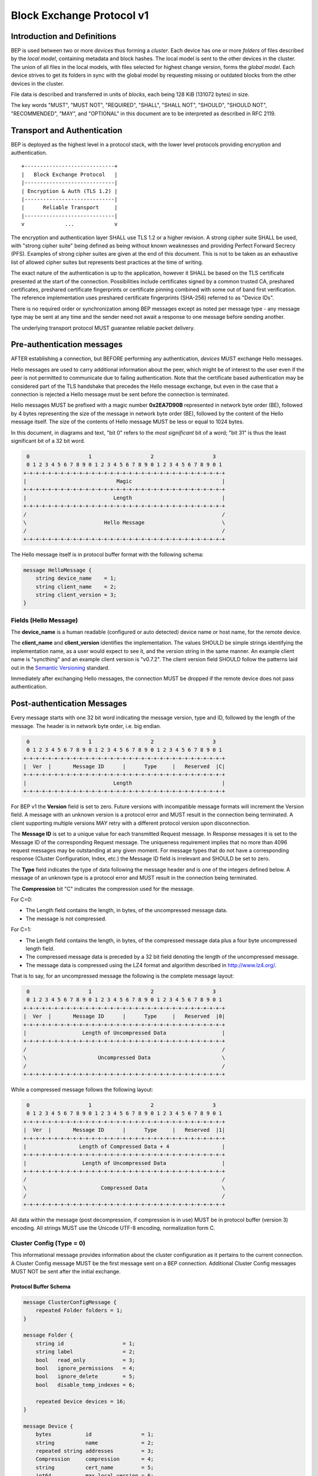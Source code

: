 .. _bep-v1:

Block Exchange Protocol v1
==========================

Introduction and Definitions
----------------------------

BEP is used between two or more *devices* thus forming a *cluster*. Each
device has one or more *folders* of files described by the *local
model*, containing metadata and block hashes. The local model is sent to
the other devices in the cluster. The union of all files in the local
models, with files selected for highest change version, forms the
*global model*. Each device strives to get its folders in sync with the
global model by requesting missing or outdated blocks from the other
devices in the cluster.

File data is described and transferred in units of *blocks*, each being
128 KiB (131072 bytes) in size.

The key words "MUST", "MUST NOT", "REQUIRED", "SHALL", "SHALL NOT",
"SHOULD", "SHOULD NOT", "RECOMMENDED", "MAY", and "OPTIONAL" in this
document are to be interpreted as described in RFC 2119.

Transport and Authentication
----------------------------

BEP is deployed as the highest level in a protocol stack, with the lower
level protocols providing encryption and authentication.

::

    +-----------------------------+
    |   Block Exchange Protocol   |
    |-----------------------------|
    | Encryption & Auth (TLS 1.2) |
    |-----------------------------|
    |      Reliable Transport     |
    |-----------------------------|
    v             ...             v

The encryption and authentication layer SHALL use TLS 1.2 or a higher
revision. A strong cipher suite SHALL be used, with "strong cipher
suite" being defined as being without known weaknesses and providing
Perfect Forward Secrecy (PFS). Examples of strong cipher suites are
given at the end of this document. This is not to be taken as an
exhaustive list of allowed cipher suites but represents best practices
at the time of writing.

The exact nature of the authentication is up to the application, however
it SHALL be based on the TLS certificate presented at the start of the
connection. Possibilities include certificates signed by a common
trusted CA, preshared certificates, preshared certificate fingerprints
or certificate pinning combined with some out of band first
verification. The reference implementation uses preshared certificate
fingerprints (SHA-256) referred to as "Device IDs".

There is no required order or synchronization among BEP messages except
as noted per message type - any message type may be sent at any time and
the sender need not await a response to one message before sending
another.

The underlying transport protocol MUST guarantee reliable packet delivery.

Pre-authentication messages
---------------------------

AFTER establishing a connection, but BEFORE performing any authentication,
*devices* MUST exchange Hello messages.

Hello messages are used to carry additional information about the peer,
which might be of interest to the user even if the peer is not permitted to
communicate due to failing authentication. Note that the certificate based
authentication may be considered part of the TLS handshake that precedes the
Hello message exchange, but even in the case that a connection is rejected a
Hello message must be sent before the connection is terminated.

Hello messages MUST be prefixed with a magic number **0x2EA7D90B**
represented in network byte order (BE), followed by 4 bytes representing the
size of the message in network byte order (BE), followed by the content of
the Hello message itself. The size of the contents of Hello message MUST be
less or equal to 1024 bytes.

In this document, in diagrams and text, "bit 0" refers to the *most
significant* bit of a word; "bit 31" is thus the least significant bit of a
32 bit word.

.. code-block:: none

     0                   1                   2                   3
     0 1 2 3 4 5 6 7 8 9 0 1 2 3 4 5 6 7 8 9 0 1 2 3 4 5 6 7 8 9 0 1
    +-+-+-+-+-+-+-+-+-+-+-+-+-+-+-+-+-+-+-+-+-+-+-+-+-+-+-+-+-+-+-+-+
    |                             Magic                             |
    +-+-+-+-+-+-+-+-+-+-+-+-+-+-+-+-+-+-+-+-+-+-+-+-+-+-+-+-+-+-+-+-+
    |                            Length                             |
    +-+-+-+-+-+-+-+-+-+-+-+-+-+-+-+-+-+-+-+-+-+-+-+-+-+-+-+-+-+-+-+-+
    /                                                               /
    \                         Hello Message                         \
    /                                                               /
    +-+-+-+-+-+-+-+-+-+-+-+-+-+-+-+-+-+-+-+-+-+-+-+-+-+-+-+-+-+-+-+-+

The Hello message itself is in protocol buffer format with the following schema:

.. code-block:: proto

    message HelloMessage {
        string device_name    = 1;
        string client_name    = 2;
        string client_version = 3;
    }

Fields (Hello Message)
^^^^^^^^^^^^^^^^^^^^^^

The **device_name** is a human readable (configured or auto detected) device
name or host name, for the remote device.

The **client_name** and **client_version** identifies the implementation. The
values SHOULD  be simple strings identifying the implementation name, as a
user would expect to see it, and the version string in the same manner. An
example client name is "syncthing" and an example client version is "v0.7.2".
The client version field SHOULD follow the patterns laid out in the `Semantic
Versioning <http://semver.org/>`__ standard.

Immediately after exchanging Hello messages, the connection MUST be dropped
if the remote device does not pass authentication.

Post-authentication Messages
----------------------------

Every message starts with one 32 bit word indicating the message version, type
and ID, followed by the length of the message. The header is in network byte
order, i.e. big endian.

.. code-block:: none

     0                   1                   2                   3
     0 1 2 3 4 5 6 7 8 9 0 1 2 3 4 5 6 7 8 9 0 1 2 3 4 5 6 7 8 9 0 1
    +-+-+-+-+-+-+-+-+-+-+-+-+-+-+-+-+-+-+-+-+-+-+-+-+-+-+-+-+-+-+-+-+
    |  Ver  |       Message ID      |      Type     |   Reserved  |C|
    +-+-+-+-+-+-+-+-+-+-+-+-+-+-+-+-+-+-+-+-+-+-+-+-+-+-+-+-+-+-+-+-+
    |                            Length                             |
    +-+-+-+-+-+-+-+-+-+-+-+-+-+-+-+-+-+-+-+-+-+-+-+-+-+-+-+-+-+-+-+-+

For BEP v1 the **Version** field is set to zero. Future versions with
incompatible message formats will increment the Version field. A message
with an unknown version is a protocol error and MUST result in the
connection being terminated. A client supporting multiple versions MAY
retry with a different protocol version upon disconnection.

The **Message ID** is set to a unique value for each transmitted Request
message. In Response messages it is set to the Message ID of the corresponding
Request message. The uniqueness requirement implies that no more than 4096
request messages may be outstanding at any given moment. For message types
that do not have a corresponding response (Cluster Configuration, Index, etc.)
the Message ID field is irrelevant and SHOULD be set to zero.

The **Type** field indicates the type of data following the message header
and is one of the integers defined below. A message of an unknown type
is a protocol error and MUST result in the connection being terminated.

The **Compression** bit "C" indicates the compression used for the message.

For C=0:

-  The Length field contains the length, in bytes, of the uncompressed
   message data.

-  The message is not compressed.

For C=1:

-  The Length field contains the length, in bytes, of the compressed
   message data plus a four byte uncompressed length field.

-  The compressed message data is preceded by a 32 bit field denoting
   the length of the uncompressed message.

-  The message data is compressed using the LZ4 format and algorithm
   described in http://www.lz4.org/.

That is to say, for an uncompressed message the following is the complete
message layout:

.. code-block:: none

     0                   1                   2                   3
     0 1 2 3 4 5 6 7 8 9 0 1 2 3 4 5 6 7 8 9 0 1 2 3 4 5 6 7 8 9 0 1
    +-+-+-+-+-+-+-+-+-+-+-+-+-+-+-+-+-+-+-+-+-+-+-+-+-+-+-+-+-+-+-+-+
    |  Ver  |       Message ID      |      Type     |   Reserved  |0|
    +-+-+-+-+-+-+-+-+-+-+-+-+-+-+-+-+-+-+-+-+-+-+-+-+-+-+-+-+-+-+-+-+
    |                  Length of Uncompressed Data                  |
    +-+-+-+-+-+-+-+-+-+-+-+-+-+-+-+-+-+-+-+-+-+-+-+-+-+-+-+-+-+-+-+-+
    /                                                               /
    \                       Uncompressed Data                       \
    /                                                               /
    +-+-+-+-+-+-+-+-+-+-+-+-+-+-+-+-+-+-+-+-+-+-+-+-+-+-+-+-+-+-+-+-+

While a compressed message follows the following layout:

.. code-block:: none

     0                   1                   2                   3
     0 1 2 3 4 5 6 7 8 9 0 1 2 3 4 5 6 7 8 9 0 1 2 3 4 5 6 7 8 9 0 1
    +-+-+-+-+-+-+-+-+-+-+-+-+-+-+-+-+-+-+-+-+-+-+-+-+-+-+-+-+-+-+-+-+
    |  Ver  |       Message ID      |      Type     |   Reserved  |1|
    +-+-+-+-+-+-+-+-+-+-+-+-+-+-+-+-+-+-+-+-+-+-+-+-+-+-+-+-+-+-+-+-+
    |                 Length of Compressed Data + 4                 |
    +-+-+-+-+-+-+-+-+-+-+-+-+-+-+-+-+-+-+-+-+-+-+-+-+-+-+-+-+-+-+-+-+
    |                  Length of Uncompressed Data                  |
    +-+-+-+-+-+-+-+-+-+-+-+-+-+-+-+-+-+-+-+-+-+-+-+-+-+-+-+-+-+-+-+-+
    /                                                               /
    \                        Compressed Data                        \
    /                                                               /
    +-+-+-+-+-+-+-+-+-+-+-+-+-+-+-+-+-+-+-+-+-+-+-+-+-+-+-+-+-+-+-+-+


All data within the message (post decompression, if compression is in use)
MUST be in protocol buffer (version 3) encoding. All strings MUST use the
Unicode UTF-8 encoding, normalization form C.

Cluster Config (Type = 0)
^^^^^^^^^^^^^^^^^^^^^^^^^

.. Documentation note: the structure of a message section is always:
   1. A short description of the message
   2. Protocol buffer schema of the message
   3. Description of the fields in the message.

This informational message provides information about the cluster
configuration as it pertains to the current connection. A Cluster Config
message MUST be the first message sent on a BEP connection. Additional
Cluster Config messages MUST NOT be sent after the initial exchange.

Protocol Buffer Schema
~~~~~~~~~~~~~~~~~~~~~~

.. code-block:: proto

    message ClusterConfigMessage {
        repeated Folder folders = 1;
    }

    message Folder {
        string id                   = 1;
        string label                = 2;
        bool   read_only            = 3;
        bool   ignore_permissions   = 4;
        bool   ignore_delete        = 5;
        bool   disable_temp_indexes = 6;

        repeated Device devices = 16;
    }

    message Device {
        bytes           id                = 1;
        string          name              = 2;
        repeated string addresses         = 3;
        Compression     compression       = 4;
        string          cert_name         = 5;
        int64           max_local_version = 6;
        bool            introducer        = 7;
    }

    enum Compression {
        METADATA = 0;
        NEVER    = 1;
        ALWAYS   = 2;
    }

Fields (Cluster Config Message)
~~~~~~~~~~~~~~~~~~~~~~~~~~~~~~~

.. Documentation note: the first time a field is mentioned it is put in
   **bold text**. We use the space separated names in running text and
   snake_case in the protocol buffer schema.

The **folders** field contains the list of folders that will be synchronized
over the current connection.

Fields (Folder Message)
~~~~~~~~~~~~~~~~~~~~~~~

The **id** field contains the folder ID, which is the unique identifier of
the folder.

The **label** field contains the folder label, the human readable name of
the folder.

The **read only** field is set for folders that the device will accept no
updates from the network for.

The **ignore permissions** field is set for folders that the device will not
accept or announce file permissions for.

The **ignore delete** field is set for folders that the device will ignore
deletes for.

The **disable temp indexes** field is set for folders that will not dispatch
and do not wish to receive progress updates about partially downloaded files
via Download Progress messages.

The **devices** field is a list of devices participating in sharing this
folder.

Fields (Device Message)
~~~~~~~~~~~~~~~~~~~~~~~~~

The device **id** field is a 32 byte number that uniquely identifies the
device. For instance, the reference implementation uses the SHA-256 of the
device X.509 certificate.

The **name** field is a human readable name assigned to the described device
by the sending device. It MAY be empty and it need not be unique.

The list of **addresses** is that used by the sending device to connect to
the described device.

The **compression** field indicates the compression mode in use for this
device and folder. The following values are valid:

:0: Compress metadata. This enables compression of metadata messages such as Index.
:1: Compression disabled. No compression is used on any message.
:2: Compress always. Metadata messages as well as Response messages are compressed.

The **cert name** field indicates the expected certificate name for this
device. It is commonly blank, indicating to use the implementation default.

The **max local version** field contains the highest local file
version number of the files already known to be in the index sent by
this device. If nothing is known about the index of a given device, this
field MUST be set to zero. When receiving a Cluster Config message with
a non-zero Max Local Version for the local device ID, a device MAY elect
to send an Index Update message containing only files with higher local
version numbers in place of the initial Index message.

The **introducer** field is set for devices that are trusted as cluster
introducers.

Index (Type = 1) and Index Update (Type = 6)
^^^^^^^^^^^^^^^^^^^^^^^^^^^^^^^^^^^^^^^^^^^^

The Index and Index Update messages define the contents of the senders
folder. An Index message represents the full contents of the folder and
thus supersedes any previous index. An Index Update amends an existing
index with new information, not affecting any entries not included in
the message. An Index Update MAY NOT be sent unless preceded by an
Index, unless a non-zero Max Local Version has been announced for the
given folder by the peer device.

Protocol Buffer Schema
~~~~~~~~~~~~~~~~~~~~~~

.. code-block:: proto

    message IndexMessage {
        string            folder = 1;
        repeated FileInfo files  = 2;
    }

    message FileInfo {
        option (gogoproto.goproto_stringer) = false;
        string       name           = 1;
        FileInfoType type           = 2;
        int64        size           = 3;
        uint32       permissions    = 4;
        int64        modified       = 5;
        bool         deleted        = 6;
        bool         invalid        = 7;
        bool         no_permissions = 8;
        Vector       version        = 9;
        int64        local_version  = 10;

        repeated BlockInfo Blocks = 16;
    }

    enum FileInfoType {
        FILE              = 0;
        DIRECTORY         = 1;
        SYMLINK_FILE      = 2;
        SYMLINK_DIRECTORY = 3;
        SYMLINK_UNKNOWN   = 4;
    }

    message BlockInfo {
        int64 offset = 1;
        int32 size   = 2;
        bytes hash   = 3;
    }

    message Vector {
        repeated Counter counters = 1;
    }

    message Counter {
        uint64 id    = 1;
        uint64 value = 2;
    }

Fields (Index Message)
~~~~~~~~~~~~~~~~~~~~~~

The **folder** field identifies the folder that the index message pertains to.

The **files** field is a list of files making up the index information.

Fields (FileInfo Message)
~~~~~~~~~~~~~~~~~~~~~~~~~

The **name** is the file name path relative to the folder root. Like all
strings in BEP, the Name is always in UTF-8 NFC regardless of operating
system or file system specific conventions. The name field uses the
slash character ("/") as path separator, regardless of the
implementation's operating system conventions. The combination of folder
and name uniquely identifies each file in a cluster.

The **type** field contains the type of the described item. The type is one
of **file (0)**, **directory (1)**, **symlink to file (2)**, **symlink to
directory (3)**, or **symlink to unknown target (4)**. The distinction
between the various types of symlinks is not required on all operating
systems - the implementation SHOULD nonetheless indicate the target type
when possible.

The **size** field contains the size the file, in bytes. For directories the
size is zero. For symlinks the size is the length of the target name.

The **permissions** field holds the common Unix permission bits. An
implementation MAY ignore or interpret these as is suitable on the host
operating system.

The **modified** time is expressed as the number of seconds since the Unix
Epoch (1970-01-01 00:00:00 UTC).

The **deleted** field is set when the file has been deleted. The block list
SHALL be of length zero and the modification time indicates the time of
deletion or, if the time of deletion is not reliably determinable, the last
known modification time.

The **invalid** field is set when the file is invalid and unavailable for
synchronization. A peer MAY set this bit to indicate that it can temporarily
not serve data for the file.

The **no permissions** field is set when there is no permission information
for the file. This is the case when it originates on a file system which
does not support permissions. Changes to only permission bits SHOULD be
disregarded on files with this bit set. The permissions bits MUST be set to
the octal value 0666.

The **version** field is a version vector describing the updates performed
to a file by all members in the cluster. Each counter in the version
vector is an ID-Value tuple. The ID is used the first 64 bits of the
device ID. The Value is a simple incrementing counter, starting at zero.
The combination of Folder, Name and Version uniquely identifies the
contents of a file at a given point in time.

The **local version** field is the value of a device local monotonic clock
at the time of last local database update to a file. The clock ticks on
every local database update.

The **blocks** list contains the size and hash for each block in the file.
Each block represents a 128 KiB slice of the file, except for the last
block which may represent a smaller amount of data.

Request (Type = 2)
^^^^^^^^^^^^^^^^^^

The Request message expresses the desire to receive a data block
corresponding to a part of a certain file in the peer's folder.

Protocol Buffer Schema
~~~~~~~~~~~~~~~~~~~~~~

.. code-block:: proto

    message RequestMessage {
        string folder         = 1;
        string name           = 2;
        int64  offset         = 3;
        int32  size           = 4;
        bytes  hash           = 5;
        bool   from_temporary = 6;
    }


Fields
~~~~~~

The **folder** and **name** fields are as documented for the Index message.
The **offset** and **size** fields specify the region of the file to be
transferred. This SHOULD equate to exactly one block as seen in an Index
message.

The *hash* field MAY be set to the expected hash value of the block. If set,
the other device SHOULD ensure that the transmitted block matches the
requested hash. The other device MAY reuse a block from a different file and
offset having the same size and hash, if one exists.

The **from temporary** field is set to indicate that the read should be
performed from the temporary file (converting name to it's temporary form)
and falling back to the non temporary file if any error occurs. Knowledge of
contents of temporary files comes from DownloadProgress messages.

Response (Type = 3)
^^^^^^^^^^^^^^^^^^^

The Response message is sent in response to a Request message.

Protocol Buffer Schema
~~~~~~~~~~~~~~~~~~~~~~

.. code-block:: proto

    message ResponseMessage {
        bytes     data = 1;
        ErrorCode code = 2;
    }

    enum ErrorCode {
        NO_ERROR     = 0;
        GENERIC      = 1;
        NO_SUCH_FILE = 2;
        INVALID_FILE = 3;
    }

Fields
~~~~~~

The **data** field contains either the requested data block or is empty if
the requested block is not available.

The **code** field contains an error code describing the reason a Request
could not be fulfilled, in the case where zero length data was
returned. The following values are defined:

:0: No Error (data should be present)

:1: Generic Error

:2: No Such File (the requested file does not exist, or the offset is
   outside the acceptable range for the file)

:3: Invalid (file exists but has invalid bit set or is otherwise
   unavailable)

DownloadProgress (Type = 8)
^^^^^^^^^^^^^^^^^^^^^^^^^^^

The DownloadProgress message is used to notify remote devices about partial
availability of files. By default, these messages are sent every 5 seconds,
and only in the cases where progress or state changes have been detected.
Each DownloadProgress message is addressed to a specific folder and MUST
contain zero or more FileDownloadProgressUpdate structures.

Graphical Representation
~~~~~~~~~~~~~~~~~~~~~~~~

::

    DownloadProgressMessage Structure:

     0                   1                   2                   3
     0 1 2 3 4 5 6 7 8 9 0 1 2 3 4 5 6 7 8 9 0 1 2 3 4 5 6 7 8 9 0 1
    +-+-+-+-+-+-+-+-+-+-+-+-+-+-+-+-+-+-+-+-+-+-+-+-+-+-+-+-+-+-+-+-+
    /                                                               /
    \                 Folder (length + padded data)                 \
    /                                                               /
    +-+-+-+-+-+-+-+-+-+-+-+-+-+-+-+-+-+-+-+-+-+-+-+-+-+-+-+-+-+-+-+-+
    |                       Number of Updates                       |
    +-+-+-+-+-+-+-+-+-+-+-+-+-+-+-+-+-+-+-+-+-+-+-+-+-+-+-+-+-+-+-+-+
    /                                                               /
    \      Zero or more FileDownloadProgressUpdate Structures       \
    /                                                               /
    +-+-+-+-+-+-+-+-+-+-+-+-+-+-+-+-+-+-+-+-+-+-+-+-+-+-+-+-+-+-+-+-+
    |                             Flags                             |
    +-+-+-+-+-+-+-+-+-+-+-+-+-+-+-+-+-+-+-+-+-+-+-+-+-+-+-+-+-+-+-+-+
    |                       Number of Options                       |
    +-+-+-+-+-+-+-+-+-+-+-+-+-+-+-+-+-+-+-+-+-+-+-+-+-+-+-+-+-+-+-+-+
    /                                                               /
    \                Zero or more Option Structures                 \
    /                                                               /
    +-+-+-+-+-+-+-+-+-+-+-+-+-+-+-+-+-+-+-+-+-+-+-+-+-+-+-+-+-+-+-+-+

    FileDownloadProgressUpdate Structure:

     0                   1                   2                   3
     0 1 2 3 4 5 6 7 8 9 0 1 2 3 4 5 6 7 8 9 0 1 2 3 4 5 6 7 8 9 0 1
    +-+-+-+-+-+-+-+-+-+-+-+-+-+-+-+-+-+-+-+-+-+-+-+-+-+-+-+-+-+-+-+-+
    |                          Update Type                          |
    +-+-+-+-+-+-+-+-+-+-+-+-+-+-+-+-+-+-+-+-+-+-+-+-+-+-+-+-+-+-+-+-+
    /                                                               /
    \                  Name (length + padded data)                  \
    /                                                               /
    +-+-+-+-+-+-+-+-+-+-+-+-+-+-+-+-+-+-+-+-+-+-+-+-+-+-+-+-+-+-+-+-+
    /                                                               /
    \                      Version Structure                        \
    /                                                               /
    +-+-+-+-+-+-+-+-+-+-+-+-+-+-+-+-+-+-+-+-+-+-+-+-+-+-+-+-+-+-+-+-+
    |                    Number of Block Indexes                    |
    +-+-+-+-+-+-+-+-+-+-+-+-+-+-+-+-+-+-+-+-+-+-+-+-+-+-+-+-+-+-+-+-+
    /                                                               /
    |                    Block Indexes (n items)                    |
    /                                                               /
    +-+-+-+-+-+-+-+-+-+-+-+-+-+-+-+-+-+-+-+-+-+-+-+-+-+-+-+-+-+-+-+-+


Each

Fields (DownloadProgress Message)
~~~~~~~~~~~~~~~~~~~~~~~~~~~~~~~~~
**Folder** represents the ID of the folder for which the update is being
provided.

The **Flags** field is reserved for future use and MUST currently be set to
zero. The **Options** field contains a list of options that apply to the update.

Fields (FileDownloadProgressUpdate Structure)
~~~~~~~~~~~~~~~~~~~~~~~~~~~~~~~~~~~~~~~~~~~~~

The **Update Type** field is made up of the following single bit flags:
::

     0                   1                   2                   3
     0 1 2 3 4 5 6 7 8 9 0 1 2 3 4 5 6 7 8 9 0 1 2 3 4 5 6 7 8 9 0 1
    +-+-+-+-+-+-+-+-+-+-+-+-+-+-+-+-+-+-+-+-+-+-+-+-+-+-+-+-+-+-+-+-+
    |                           Reserved                          |F|
    +-+-+-+-+-+-+-+-+-+-+-+-+-+-+-+-+-+-+-+-+-+-+-+-+-+-+-+-+-+-+-+-+

:Bit 31 ("F", Forget): is set to notify that the file that was previously
    advertised is no longer available (at least as a temporary file).

The **Name** field defines the file name from the global index for which this
update is being sent.

The **Version** structure defines the version of the file for which this update
is being sent.

**Block Indexes** is a list of positive integers, where each integer represents
the index of the block in the FileInfo structure Blocks array that has become
available for download.
For example an integer with with value 3 represents that the data defined in the
fourth BlockInfo structure of the FileInfo structure of that file is now available.
Please note that matching should be done on **Name** AND **Version**.
Furthermore, each update received is incremental, for example the initial update
structure might contain indexes 0, 1, 2, an update 5 seconds later might contain
indexes 3, 4, 5 which should be appended to the original list, which implies
that blocks 0-5 are currently available.

Block indexes MAY be added in any order.
An implementation MUST NOT assume that block indexes are added in any specific
order.

**Forget** bit being set implies that the file that was previously advertised
is no longer available, therefore the list of block indexes should be truncated.

Messages with **Forget** bit set MUST NOT have any block indexes.

Any update message which is being sent for a different **Version** of the same
file name must be preceded with an update message for the old version of that
file with the **Forget** bit set.

As a safeguard on the receiving side, value of **Version** changing between
update messages implies that the file has changed, and that any indexes
previously advertised are no longer available. The list of available block
indexes MUST be replaced (rather than appended) with the indexes specified in
this message.

XDR
~~~

::

    struct DownloadProgressMessage {
        string Folder<64>;
        FileDownloadProgressUpdate Updates<1000000>;
        unsigned int Flags;
        Option Options<64>;
    }

    struct FileDownloadProgressUpdate {
        unsigned int UpdateType;
        string Name<8192>;
        Vector Version;
        int BlockIndexes<1000000>;
    }


Ping (Type = 4)
^^^^^^^^^^^^^^^

The Ping message is used to determine that a connection is alive, and to keep
connections alive through state tracking network elements such as firewalls
and NAT gateways. The Ping message has no contents. A Ping message is sent
every 90 seconds, if no other message has been sent in the preceding 90
seconds.

Close (Type = 7)
^^^^^^^^^^^^^^^^

The Close message MAY be sent to indicate that the connection will be
torn down due to an error condition. A Close message MUST NOT be
followed by further messages.

Graphical Representation
~~~~~~~~~~~~~~~~~~~~~~~~

::

    CloseMessage Structure:

     0                   1                   2                   3
     0 1 2 3 4 5 6 7 8 9 0 1 2 3 4 5 6 7 8 9 0 1 2 3 4 5 6 7 8 9 0 1
    +-+-+-+-+-+-+-+-+-+-+-+-+-+-+-+-+-+-+-+-+-+-+-+-+-+-+-+-+-+-+-+-+
    |                       Length of Reason                        |
    +-+-+-+-+-+-+-+-+-+-+-+-+-+-+-+-+-+-+-+-+-+-+-+-+-+-+-+-+-+-+-+-+
    /                                                               /
    \                   Reason (variable length)                    \
    /                                                               /
    +-+-+-+-+-+-+-+-+-+-+-+-+-+-+-+-+-+-+-+-+-+-+-+-+-+-+-+-+-+-+-+-+
    |                             Code                              |
    +-+-+-+-+-+-+-+-+-+-+-+-+-+-+-+-+-+-+-+-+-+-+-+-+-+-+-+-+-+-+-+-+

Fields
~~~~~~

The **Reason** field contains a human description of the error condition,
suitable for consumption by a human. The **Code** field is for a machine
readable error code. Codes are reserved for future use and MUST
currently be set to zero.

::

    struct CloseMessage {
        string Reason<1024>;
        int Code;
    }

Sharing Modes
-------------

Trusted
^^^^^^^

Trusted mode is the default sharing mode. Updates are exchanged in both
directions.

::

    +------------+     Updates      /---------\
    |            |  ----------->   /           \
    |   Device   |                 |  Cluster  |
    |            |  <-----------   \           /
    +------------+     Updates      \---------/

Read Only
^^^^^^^^^

In read only mode, a device does not apply any updates from the cluster,
but publishes changes of its local folder to the cluster as usual.
The local folder can be seen as a "master copy" that is never affected
by the actions of other cluster devices.

::

    +------------+     Updates      /---------\
    |            |  ----------->   /           \
    |   Device   |                 |  Cluster  |
    |            |                 \           /
    +------------+                  \---------/

Message Limits
--------------

An implementation MAY impose reasonable limits on the length of messages
and message fields to aid robustness in the face of corruption or broken
implementations. These limits, if imposed, SHOULD NOT be more
restrictive than the following. An implementation should strive to keep
messages short and to the point, favouring more and smaller messages
over fewer and larger. For example, favour a smaller Index message
followed by one or more Index Update messages rather than sending a very
large Index message.

=================== =================== =============
Message Type        Field               Limit
=================== =================== =============
**All Messages**
-----------------------------------------------------
|                   Total length        512 MiB

**Index and Index Update Messages**
-----------------------------------------------------
|                   Folder              64 bytes
|                   Number of Files     1.000.000
|                   Name                8192 bytes
|                   Number of Blocks    10.000.000
|                   Hash                64 bytes
|                   Number of Counters  1.000.000

**Request Messages**
-----------------------------------------------------
|                   Folder              64 bytes
|                   Name                8192 bytes

**Response Messages**
-----------------------------------------------------
|                   Data                256 KiB

**Cluster Config Message**
-----------------------------------------------------
|                   Number of Folders   1.000.000
|                   Number of Devices   1.000.000
|                   Number of Options   64
|                   Key                 64 bytes
|                   Value               1024 bytes

**Download Progress Messages**
-----------------------------------------------------
|                   Folder              64 bytes
|                   Number of Updates   1.000.000
|                   Name                8192 bytes
|                   Number of Indexes   1.000.000
=================== =================== =============

The currently defined values allow maximum file size of 1220 GiB
(10.000.000 x 128 KiB). The maximum message size covers an Index message
for the maximum file.

Example Exchange
----------------

===  =======================  ======================
 #             A                        B
===  =======================  ======================
 1   ClusterConfiguration->   <-ClusterConfiguration
 2   Index->                  <-Index
 3   IndexUpdate->            <-IndexUpdate
 4   IndexUpdate->
 5   Request->
 6   Request->
 7   Request->
 8   Request->
 9                            <-Response
10                            <-Response
11                            <-Response
12                            <-Response
13   Index Update->
...
14                            <-Ping
15   Ping->
===  =======================  ======================

The connection is established and at 1. both peers send ClusterConfiguration
messages and then Index records. The Index records are received and both peers
recompute their knowledge of the data in the cluster. In this example, peer A
has four missing or outdated blocks. At 5 through 8 peer A sends requests for
these blocks. The requests are received by peer B, who retrieves the data from
the folder and transmits Response records (9 through 12). Device A updates
their folder contents and transmits an Index Update message (13). Both peers
enter idle state after 13. At some later time 14, the ping timer on device B
expires and a Ping message is sent. The same process occurs for device A at
15.

Examples of Strong Cipher Suites
--------------------------------

======  ===========================  ==================================
ID      Name                         Description
======  ===========================  ==================================
0x009F  DHE-RSA-AES256-GCM-SHA384    TLSv1.2 DH RSA AESGCM(256) AEAD
0x006B  DHE-RSA-AES256-SHA256        TLSv1.2 DH RSA AES(256) SHA256
0xC030  ECDHE-RSA-AES256-GCM-SHA384  TLSv1.2 ECDH RSA AESGCM(256) AEAD
0xC028  ECDHE-RSA-AES256-SHA384      TLSv1.2 ECDH RSA AES(256) SHA384
0x009E  DHE-RSA-AES128-GCM-SHA256    TLSv1.2 DH RSA AESGCM(128) AEAD
0x0067  DHE-RSA-AES128-SHA256        TLSv1.2 DH RSA AES(128) SHA256
0xC02F  ECDHE-RSA-AES128-GCM-SHA256  TLSv1.2 ECDH RSA AESGCM(128) AEAD
0xC027  ECDHE-RSA-AES128-SHA256      TLSv1.2 ECDH RSA AES(128) SHA256
======  ===========================  ==================================

